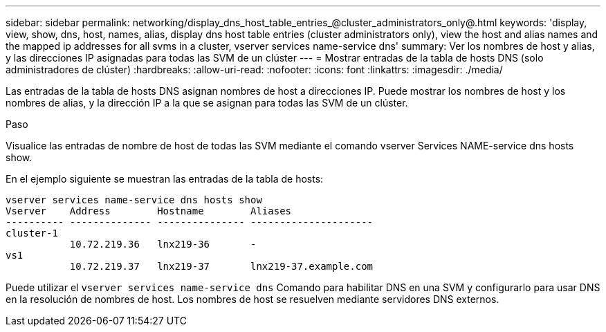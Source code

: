 ---
sidebar: sidebar 
permalink: networking/display_dns_host_table_entries_@cluster_administrators_only@.html 
keywords: 'display, view, show, dns, host, names, alias, display dns host table entries (cluster administrators only), view the host and alias names and the mapped ip addresses for all svms in a cluster, vserver services name-service dns' 
summary: Ver los nombres de host y alias, y las direcciones IP asignadas para todas las SVM de un clúster 
---
= Mostrar entradas de la tabla de hosts DNS (solo administradores de clúster)
:hardbreaks:
:allow-uri-read: 
:nofooter: 
:icons: font
:linkattrs: 
:imagesdir: ./media/


[role="lead"]
Las entradas de la tabla de hosts DNS asignan nombres de host a direcciones IP. Puede mostrar los nombres de host y los nombres de alias, y la dirección IP a la que se asignan para todas las SVM de un clúster.

.Paso
Visualice las entradas de nombre de host de todas las SVM mediante el comando vserver Services NAME-service dns hosts show.

En el ejemplo siguiente se muestran las entradas de la tabla de hosts:

....
vserver services name-service dns hosts show
Vserver    Address        Hostname        Aliases
---------- -------------- --------------- ---------------------
cluster-1
           10.72.219.36   lnx219-36       -
vs1
           10.72.219.37   lnx219-37       lnx219-37.example.com
....
Puede utilizar el `vserver services name-service dns` Comando para habilitar DNS en una SVM y configurarlo para usar DNS en la resolución de nombres de host. Los nombres de host se resuelven mediante servidores DNS externos.
